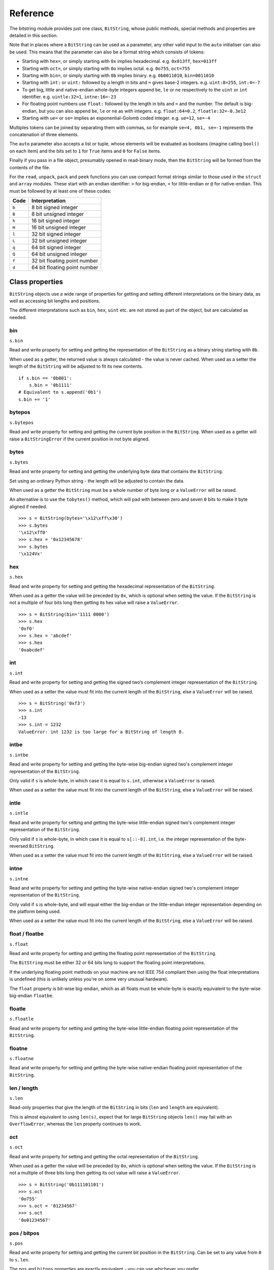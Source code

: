 Reference
=========

The bitstring module provides just one class, ``BitString``, whose public methods, special methods and properties are detailed in this section.

Note that in places where a ``BitString`` can be used as a parameter, any other valid input to the ``auto`` initialiser can also be used. This means that the parameter can also be a format string which consists of tokens:

* Starting with ``hex=``, or simply starting with ``0x`` implies hexadecimal. e.g. ``0x013ff``, ``hex=013ff``

* Starting with ``oct=``, or simply starting with ``0o`` implies octal. e.g. ``0o755``, ``oct=755``

* Starting with ``bin=``, or simply starting with ``0b`` implies binary. e.g. ``0b0011010``, ``bin=0011010``

* Starting with ``int:`` or ``uint:`` followed by a length in bits and ``=`` gives base-2 integers. e.g. ``uint:8=255``, ``int:4=-7``

* To get big, little and native-endian whole-byte integers append ``be``, ``le`` or ``ne`` respectively to the ``uint`` or ``int`` identifier. e.g. ``uintle:32=1``, ``intne:16=-23``

* For floating point numbers use ``float:`` followed by the length in bits and ``=`` and the number. The default is big-endian, but you can also append ``be``, ``le`` or ``ne`` as with integers. e.g. ``float:64=0.2``, ``floatle:32=-0.3e12``

* Starting with ``ue=`` or ``se=`` implies an exponential-Golomb coded integer. e.g. ``ue=12``, ``se=-4``

Multiples tokens can be joined by separating them with commas, so for example ``se=4, 0b1, se=-1`` represents the concatenation of three elements.

The ``auto`` parameter also accepts a list or tuple, whose elements will be evaluated as booleans (imagine calling ``bool()`` on each item) and the bits set to ``1`` for ``True`` items and ``0`` for ``False`` items.

Finally if you pass in a file object, presumably opened in read-binary mode, then the ``BitString`` will be formed from the contents of the file.

For the ``read``, ``unpack``, ``pack`` and ``peek`` functions you can use compact format strings similar to those used in the ``struct`` and ``array`` modules. These start with an endian identifier: ``>`` for big-endian, ``<`` for little-endian or ``@`` for native-endian. This must be followed by at least one of these codes:

+------+------------------------------------+
|Code  |      Interpretation                |
+======+====================================+
|``b`` |      8 bit signed integer          |
+------+------------------------------------+
|``B`` |      8 bit unsigned integer        |
+------+------------------------------------+
|``h`` |      16 bit signed integer         |
+------+------------------------------------+
|``H`` |      16 bit unsigned integer	    |
+------+------------------------------------+
|``l`` |      32 bit signed integer         |
+------+------------------------------------+
|``L`` |      32 bit unsigned integer	    |
+------+------------------------------------+
|``q`` |      64 bit signed integer         |
+------+------------------------------------+
|``Q`` |      64 bit unsigned integer       |
+------+------------------------------------+
|``f`` |      32 bit floating point number  |
+------+------------------------------------+
|``d`` |      64 bit floating point number  |
+------+------------------------------------+

Class properties
----------------

``BitString`` objects use a wide range of properties for getting and setting different interpretations on the binary data, as well as accessing bit lengths and positions.

The different interpretations such as ``bin``, ``hex``, ``uint`` etc. are not stored as part of the object, but are calculated as needed.

.. index:: bin

bin
^^^^^^^
``s.bin``

Read and write property for setting and getting the representation of the ``BitString`` as a binary string starting with ``0b``.

When used as a getter, the returned value is always calculated - the value is never cached. When used as a setter the length of the ``BitString`` will be adjusted to fit its new contents. ::

 if s.bin == '0b001':
     s.bin = '0b1111'
 # Equivalent to s.append('0b1')
 s.bin += '1'

.. index:: bytepos

bytepos
^^^^^^^^^^^
``s.bytepos``

Read and write property for setting and getting the current byte position in the ``BitString``.
When used as a getter will raise a ``BitStringError`` if the current position in not byte aligned.

.. index:: bytes

bytes
^^^^^
``s.bytes``

Read and write property for setting and getting the underlying byte data that contains the ``BitString``.

Set using an ordinary Python string - the length will be adjusted to contain the data.

When used as a getter the ``BitString`` must be a whole number of byte long or a ``ValueError`` will be raised.

An alternative is to use the ``tobytes()`` method, which will pad with between zero and seven ``0`` bits to make it byte aligned if needed. ::

 >>> s = BitString(bytes='\x12\xff\x30')
 >>> s.bytes
 '\x12\xff0'
 >>> s.hex = '0x12345678'
 >>> s.bytes
 '\x124Vx'

.. index:: hex

hex
^^^
``s.hex``

Read and write property for setting and getting the hexadecimal representation of the ``BitString``.

When used as a getter the value will be preceded by ``0x``, which is optional when setting the value. If the ``BitString`` is not a multiple of four bits long then getting its hex value will raise a ``ValueError``. ::

 >>> s = BitString(bin='1111 0000')
 >>> s.hex
 '0xf0'
 >>> s.hex = 'abcdef'
 >>> s.hex
 '0xabcdef'

.. index:: int

int
^^^
``s.int``

Read and write property for setting and getting the signed two’s complement integer representation of the ``BitString``.

When used as a setter the value must fit into the current length of the ``BitString``, else a ``ValueError`` will be raised. ::

 >>> s = BitString('0xf3')
 >>> s.int
 -13
 >>> s.int = 1232
 ValueError: int 1232 is too large for a BitString of length 8.

.. index:: intbe

intbe
^^^^^
``s.intbe``

Read and write property for setting and getting the byte-wise big-endian signed two's complement integer representation of the ``BitString``.

Only valid if ``s`` is whole-byte, in which case it is equal to ``s.int``, otherwise a ``ValueError`` is raised.

When used as a setter the value must fit into the current length of the ``BitString``, else a ``ValueError`` will be raised.

.. index:: intle

intle
^^^^^
``s.intle``

Read and write property for setting and getting the byte-wise little-endian signed two's complement integer representation of the ``BitString``.

Only valid if ``s`` is whole-byte, in which case it is equal to ``s[::-8].int``, i.e. the integer representation of the byte-reversed ``BitString``.

When used as a setter the value must fit into the current length of the ``BitString``, else a ``ValueError`` will be raised.

.. index:: intne

intne
^^^^^
``s.intne``

Read and write property for setting and getting the byte-wise native-endian signed two's complement integer representation of the ``BitString``.

Only valid if ``s`` is whole-byte, and will equal either the big-endian or the little-endian integer representation depending on the platform being used.

When used as a setter the value must fit into the current length of the ``BitString``, else a ``ValueError`` will be raised.

.. index:: float, floatbe

float / floatbe
^^^^^^^^^^^^^^^
``s.float``

Read and write property for setting and getting the floating point representation of the ``BitString``.

The ``BitString`` must be either 32 or 64 bits long to support the floating point interpretations.

If the underlying floating point methods on your machine are not IEEE 754 compliant then using the float interpretations is undefined (this is unlikely unless you're on some very unusual hardware).

The ``float`` property is bit-wise big-endian, which as all floats must be whole-byte is exactly equivalent to the byte-wise big-endian ``floatbe``. 

.. index:: floatle

floatle
^^^^^^^
``s.floatle``

Read and write property for setting and getting the byte-wise little-endian floating point representation of the ``BitString``.

.. index:: floatne

floatne
^^^^^^^
``s.floatne``

Read and write property for setting and getting the byte-wise native-endian floating point representation of the ``BitString``.

.. index:: len, length

len / length
^^^^^^^^^^^^
``s.len``

Read-only properties that give the length of the ``BitString`` in bits (``len`` and ``length`` are equivalent).

This is almost equivalent to using ``len(s)``, expect that for large ``BitString`` objects ``len()`` may fail with an ``OverflowError``, whereas the ``len`` property continues to work.

.. index:: oct

oct
^^^
``s.oct``

Read and write property for setting and getting the octal representation of the ``BitString``.

When used as a getter the value will be preceded by ``0o``, which is optional when setting the value. If the ``BitString`` is not a multiple of three bits long then getting its oct value will raise a ``ValueError``. ::

 >>> s = BitString('0b111101101')
 >>> s.oct
 '0o755'
 >>> s.oct = '01234567'
 >>> s.oct
 '0o01234567'

.. index:: pos, bitpos

pos / bitpos
^^^^^^^^^^^^
``s.pos``

Read and write property for setting and getting the current bit position in the ``BitString``. Can be set to any value from ``0`` to ``s.len``.

The ``pos`` and ``bitpos`` properties are exactly equivalent - you can use whichever you prefer. ::

 if s.pos < 100:
     s.pos += 10 

.. index:: se

se
^^
``s.se``

Read and write property for setting and getting the signed exponential-Golomb code representation of the ``BitString``.

The property is set from an signed integer, and when used as a getter a ``BitStringError`` will be raised if the ``BitString`` is not a single code. ::

 >>> s = BitString(se=-40)
 >>> s.bin
 0b0000001010001
 >>> s += '0b1'
 >>> s.se
 BitStringError: BitString is not a single exponential-Golomb code.

.. index:: ue

ue
^^
``s.ue``

Read and write property for setting and getting the unsigned exponential-Golomb code representation of the ``BitString``.

The property is set from an unsigned integer, and when used as a getter a ``BitStringError`` will be raised if the ``BitString`` is not a single code.

.. index:: uint

uint
^^^^
``s.uint``

Read and write property for setting and getting the unsigned base-2 integer representation of the ``BitString``.

When used as a setter the value must fit into the current length of the ``BitString``, else a ``ValueError`` will be raised.

.. index:: uintbe

uintbe
^^^^^^
``s.uintbe``

Read and write property for setting and getting the byte-wise big-endian unsigned base-2 integer representation of the ``BitString``.

When used as a setter the value must fit into the current length of the ``BitString``, else a ``ValueError`` will be raised.

.. index:: uintle

uintle
^^^^^^
``s.uintle``

Read and write property for setting and getting the byte-wise little-endian unsigned base-2 integer representation of the ``BitString``.

When used as a setter the value must fit into the current length of the ``BitString``, else a ``ValueError`` will be raised.

.. index:: uintne

uintne
^^^^^^
``s.uintne``

Read and write property for setting and getting the byte-wise native-endian unsigned base-2 integer representation of the ``BitString``.

When used as a setter the value must fit into the current length of the ``BitString``, else a ``ValueError`` will be raised.

Class methods
-------------

.. index:: append

append
^^^^^^
``s.append(bs)``

Join a ``BitString`` to the end of the current ``BitString``. ::

 >>> s = BitString('0xbad')
 >>> s.append('0xf00d')
 >>> s
 BitString('0xbadf00d')

.. index:: bytealign

bytealign
^^^^^^^^^
``s.bytealign()``

Aligns to the start of the next byte (so that ``s.pos`` is a multiple of 8) and returns the number of bits skipped.

If the current position is already byte aligned then it is unchanged. ::

 >>> s = BitString('0xabcdef')
 >>> s.advancebits(3)
 >>> s.bytealign()
 5
 >>> s.pos
 8

.. index:: cut

cut
^^^
``s.cut(bits, start=None, end=None, count=None)``

Returns a generator for slices of the ``BitString`` of length ``bits``.

At most ``count`` items are returned and the range is given by the slice ``[start:end]``, which defaults to the whole ``BitString``. ::

 >>> s = BitString('0x1234')
 >>> for nibble in s.cut(4):
 ...     s.prepend(nibble)
 >>> print s
 0x43211234

.. index:: delete

delete
^^^^^^
``s.delete(bits, pos=None)``

Removes ``bits`` bits from the ``BitString`` at position ``pos``. 

If ``pos`` is not specified then the current position is used. Is equivalent to ``del s[pos:pos+bits]``. ::

 >>> s = BitString('0b1111001')
 >>> s.delete(2, 4)
 >>> print s
 0b11111

.. index:: endswith

endswith
^^^^^^^^
``s.endswith(bs, start=None, end=None)``

Returns ``True`` if the ``BitString`` ends with the sub-string ``bs``, otherwise returns ``False``.

A slice can be given using the ``start`` and ``end`` bit positions and defaults to the whole ``BitString``. ::

 >>> s = BitString('0x35e22')
 >>> s.endswith('0b10, 0x22')
 True
 >>> s.endswith('0x22', start=13)
 False

.. index:: find

find
^^^^
``s.find(bs, start=None, end=None, bytealigned=False)``

Searches for ``bs`` in the current ``BitString`` and sets ``pos`` to the start of ``bs`` and returns ``True`` if found, otherwise it returns ``False``.

If ``bytealigned`` is ``True`` then it will look for ``bs`` only at byte aligned positions (which is generally much faster than searching for it in every possible bit position). ``start`` and ``end`` give the search range and default to the whole ``BitString``. ::

 >>> s = BitString('0x0023122')
 >>> s.find('0b000100', bytealigned=True)
 True
 >>> s.pos
 16

.. index:: findall

findall
^^^^^^^
``s.findall(bs, start=None, end=None, count=None, bytealigned=False)``

Searches for all occurrences of ``bs`` (even overlapping ones) and returns a generator of their bit positions.

If ``bytealigned`` is ``True`` then ``bs`` will only be looked for at byte aligned positions. ``start`` and ``end`` optionally define a search range and default to the whole ``BitString``.

The ``count`` paramater limits the number of items that will be found - the default is to find all occurences. ::

 >>> s = BitString('0xab220101')*5
 >>> list(s.findall('0x22', 
          bytealigned=True))
 [8, 40, 72, 104, 136]

.. index:: insert

insert
^^^^^^
``s.insert(bs, pos=None)``

Inserts ``bs`` at ``pos``. After insertion ``pos`` will be immediately after the inserted ``BitString``.

The default for ``pos`` is the current position. ::

 >>> s = BitString('0xccee')
 >>> s.insert('0xd', 8)
 >>> s
 BitString('0xccdee')
 >>> s.insert('0x00')
 >>> s
 BitString('0xccd00ee')

.. index:: join

join
^^^^
``s.join(bsl)``

Returns the concatenation of the BitString objects in the list ``bsl`` joined with ``s`` as a separator. ::

 >>> s = BitString().join(['0x0001ee', 'uint:24=13', '0b0111'])
 >>> print s
 0x0001ee00000d7
 
 >>> s = BitString('0b1').join(['0b0']*5)
 >>> print s.bin
 0b010101010

.. index:: overwrite

overwrite
^^^^^^^^^
``s.overwrite(bs, pos=None)``

Replaces the contents of the current ``BitString`` with ``bs`` at ``pos``. After overwriting ``pos`` will be immediately after the overwritten section.

The default for ``pos`` is the current position. ::

 >>> s = BitString(length=10)
 >>> s.overwrite('0b111', 3)
 >>> s
 BitString('0b0001110000')
 >>> s.pos
 6

.. index:: peek

peek
^^^^
``s.peek(format)``

Reads from the current bit position ``pos`` in the ``BitString`` according the the format string and returns a new ``BitString``.

The bit position is unchanged after calling ``peek``.

For information on the format string see the entry for the ``read`` function.

.. index:: peeklist

peeklist
^^^^^^^^
``s.peeklist(*format)``

Reads from current bit position pos in the ``BitString`` according to the ``format`` string and returns a list of ``BitString`` objects.

The position is not advanced to after the read items.

See the entries for ``read`` and ``readlist`` for more information.

.. index:: peekbit

peekbit
^^^^^^^
``s.peekbit()``

Returns the next bit in the current ``BitString`` as a new ``BitString`` but does not advance the position. 

.. index:: peekbits

peekbits
^^^^^^^^
``s.peekbits(bits)``

Returns the next ``bits`` bits of the current ``BitString`` as a new ``BitString`` but does not advance the position. ::

 >>> s = BitString('0xf01')
 >>> s.pos = 4
 >>> s.peekbits(4)
 BitString('0x0')
 >>> s.peekbits(8)
 BitString('0x01')

.. index:: peekbitlist

peekbitlist
^^^^^^^^^^^
``s.peekbitlist(*bits)``

Reads multiple bits from the current position and returns a list of ``BitString`` objects, but does not advance the position. ::

 >>> s = BitString('0xf01')
 >>> for bs in s.peekbits(2, 2, 8):
 ...     print bs
 0b11
 0b11
 0x01
 >>> s.pos
 0 

.. index:: peekbyte

peekbyte
^^^^^^^^
``s.peekbyte()``

Returns the next byte of the current ``BitString`` as a new ``BitString`` but does not advance the position. 

.. index:: peekbytes

peekbytes
^^^^^^^^^
``s.peekbytes(*bytes)``

Returns the next ``bytes`` bytes of the current ``BitString`` as a new ``BitString`` but does not advance the position.

If multiple bytes are specified then a list of ``BitString`` objects is returned.

.. index:: peekbytelist

peekbytelist
^^^^^^^^^^^^
``s.peekbytelist(*bytes)``

Reads multiple bytes from the current position and returns a list of ``BitString`` objects, but does not advance the position. ::

 >>> s = BitString('0x34eedd')
 >>> print s.peekbytelist(1, 2)
 [BitString('0x34'), BitString('0xeedd')]

.. index:: prepend

prepend
^^^^^^^
``s.prepend(bs)``

Inserts ``bs`` at the beginning of the current ``BitString``. ::

 >>> s = BitString('0b0')
 >>> s.prepend('0xf')
 >>> s
 BitString('0b11110')

.. index:: read

read
^^^^
``s.read(format)``

Reads from current bit position pos in the ``BitString`` according the the format string and returns a single ``BitString``.

``format`` is a token string that describe how to interpret the next bits in the ``BitString``. The tokens are:

==============   ===============================================
``int:n``        ``n`` bits as a signed integer.
``uint:n``       ``n`` bits as an unsigned integer.
``float:n``      ``n`` bits as a floating point number.
``intbe:n``      ``n`` bits as a big-endian signed integer.
``uintbe:n``     ``n`` bits as a big-endian unsigned integer.
``floatbe:n``    ``n`` bits as a big-endian float.
``intle:n``      ``n`` bits as a little-endian signed int.
``uintle:n``     ``n`` bits as a little-endian unsigned int.
``floatle:n``    ``n`` bits as a little-endian float.
``intne:n``      ``n`` bits as a native-endian signed int.
``uintne:n``     ``n`` bits as a native-endian unsigned int.
``floatne:n``    ``n`` bits as a native-endian float.
``hex:n``        ``n`` bits as a hexadecimal string.
``oct:n``        ``n`` bits as an octal string.
``bin:n``        ``n`` bits as a binary string.
``ue``           next bits as an unsigned exp-Golomb.
``se``           next bits as a signed exp-Golomb.
``bits:n``       ``n`` bits as a new ``BitString``.
``bytes:n``      ``n`` bytes as ``bytes`` object.
==============   ===============================================

For example::

 >>> s = BitString('0x23ef55302')
 >>> s.read('hex12')
 '0x23e'
 >>> s.read('bin:4')
 '0b1111'
 >>> s.read('uint:5')
 10
 >>> s.read('bits:4')
 BitString('0xa')

The ``read`` function is useful for reading exponential-Golomb codes, which can't be read easily by ``readbits`` as their lengths aren't know beforehand. ::

 >>> s = BitString('se=-9, ue=4')
 >>> s.read('se')
 -9
 >>> s.read('ue')
 4

.. index:: readlist

readlist
^^^^^^^^
``s.readlist(*format)``

Reads from current bit position ``pos`` in the ``BitString`` according to the ``format`` string(s) and returns a list of ``BitString`` objects.

The position is advanced to after the read items.

See the entry for ``read`` for information on the format strings.

For multiple items you can separate using commas or given multiple parameters::

 >>> s = BitString('0x43fe01ff21')
 >>> s.readlist('hex:8, uint:6')
 ['0x43', 63]
 >>> s.readlist('bin:3', 'intle:16')
 ['0b100', -509]

.. index:: readbit

readbit
^^^^^^^
``s.readbit()``

Returns the next bit of the current ``BitString`` as a new ``BitString`` and advances the position. 

.. index:: readbits

readbits
^^^^^^^^
``s.readbits(bits)``

Returns the next ``bits`` bits of the current ``BitString`` as a new ``BitString`` and advances the position. ::

 >>> s = BitString('0x0001e2')
 >>> s.readbits(16)
 BitString('0x0001')
 >>> s.readbits(3).bin
 '0b111'

.. index:: readbitlist

readbitlist
^^^^^^^^^^^
``s.readbitlist(*bits)``

Reads multiple bits from the current ``BitString`` and returns a list of ``BitString`` objects.
The position is advanced to after the read items. ::

 >>> s = BitString('0x0001e2')
 >>> s.readbitlist(16, 3)
 [BitString('0x0001'), BitString('0b111')]
 >>> s.readbitlist(1)
 [BitString('0b0')]

.. index:: readbyte

readbyte
^^^^^^^^
``s.readbyte()``

Returns the next byte of the current ``BitString`` as a new ``BitString`` and advances the position. 

.. index:: readbytes

readbytes
^^^^^^^^^
``s.readbytes(bytes)``

Returns the next ``bytes`` bytes of the current ``BitString`` as a new ``BitString`` and advances the position.

.. index:: readbytelist

readbytelist
^^^^^^^^^^^^
``s.readbytelist(*bytes)``

Reads multiple bytes from the current ``BitString`` and returns a list of ``BitString`` objects.

The position is advanced to after the read items.

.. index:: replace

replace
^^^^^^^
``s.replace(old, new, start=None, end=None, count=None, bytealigned=False)``

Finds occurrences of ``old`` and replaces them with ``new``. Returns the number of replacements made.

If ``bytealigned`` is ``True`` then replacements will only be made on byte boundaries. ``start`` and ``end`` give the search range and default to ``0`` and ``s.length`` respectively. If ``count`` is specified then no more than this many replacements will be made. ::

 >>> s = BitString('0b0011001')
 >>> s.replace('0b1', '0xf')
 3
 >>> print s.bin
 0b0011111111001111
 >>> s.replace('0b1', '', count=6)
 6
 >>> print s.bin
 0b0011001111

.. index:: reverse

reverse
^^^^^^^
``s.reverse(start=None, end=None)``

Reverses bits in the ``BitString`` in-place.

``start`` and ``end`` give the range and default to ``0`` and ``s.length`` respectively. ::

 >>> a = BitString('0b10111')
 >>> a.reversebits()
 >>> a.bin
 '0b11101'

.. index:: reversebytes

reversebytes
^^^^^^^^^^^^
``s.reversebytes(start=None, end=None)``

Reverses bytes in the ``BitString`` in-place.

``start`` and ``end`` give the range and default to ``0`` and ``s.length`` respectively. Note that ``start`` and ``end`` are specified in bits so if ``end - start`` is not a multiple of 8 then a ``BitStringError`` is raised.

Can be used to change the endianness of the ``BitString``. ::

 >>> s = BitString('uintle:32=1234')
 >>> s.reversebytes()
 >>> print s.uintbe
 1234

.. index:: rfind

rfind
^^^^^
``s.rfind(bs, start=None, end=None, bytealigned=False)``

Searches backwards for ``bs`` in the current ``BitString`` and returns ``True`` if found, otherwise returns ``False``.

If ``bytealigned`` is ``True`` then it will look for ``bs`` only at byte aligned positions. ``start`` and ``end`` give the search range and default to ``0`` and ``s.length`` respectively.

Note that as it's a reverse search it will start at ``end`` and finish at ``start``. ::

 >>> s = BitString('0o031544')
 >>> s.rfind('0b100')
 True
 >>> s.pos
 15
 >>> s.rfind('0b100', end=17)
 True
 >>> s.pos
 12

.. index:: rol

rol
^^^
``s.rol(bits)``

Rotates the contents of the ``BitString`` in-place by ``bits`` bits to the left.

Raises ``ValueError`` if ``bits < 0``. ::

 >>> s = BitString('0b01000001')
 >>> s.rol(2)
 >>> s.bin
 '0b00000101'

.. index:: ror

ror
^^^
``s.ror(bits)``

Rotates the contents of the ``BitString`` in-place by ``bits`` bits to the right.

Raises ``ValueError`` if ``bits < 0``.

.. index:: split

split
^^^^^
``s.split(delimiter, start=None, end=None, count=None, bytealigned=False)``

Splits ``s`` into sections that start with ``delimiter``. Returns a generator for ``BitString`` objects.

The first item generated is always the bits before the first occurrence of delimiter (even if empty). A slice can be optionally specified with ``start`` and ``end``, while ``count`` specifies the maximum number of items generated.

If ``bytealigned`` is ``True`` then the delimiter will only be found if it starts at a byte aligned position. ::

 >>> s = BitString('0x42423')
 >>> [bs.bin for bs in s.split('0x4')]
 ['', '0b01000', '0b01001000', '0b0100011']

.. index:: startswith

startswith
^^^^^^^^^^
``s.startswith(bs, start=None, end=None)``

Returns ``True`` if the ``BitString`` starts with the sub-string ``bs``, otherwise returns ``False``.

A slice can be given using the ``start`` and ``end`` bit positions and defaults to the whole ``BitString``.

.. index:: tobytes

tobytes
^^^^^^^
``s.tobytes()``

Returns the ``BitString`` as a ``bytes`` object (equivalent to a ``str`` in Python 2.6).

The returned value will be padded at the end with between zero and seven ``0`` bits to make it byte aligned.

The ``tobytes`` function can also be used to output your ``BitString`` to a file - just open a file in binary write mode and write the function's output. ::

 >>> s.bytes = 'hello'
 >>> s += '0b01'
 >>> s.tobytes()
 'hello@'

.. index:: tofile

tofile
^^^^^^
``s.tofile(f)``

Writes the ``BitString`` to the file object ``f``.

The data written will be padded at the end with between zero and seven ``0`` bits to make it byte aligned. ::

 >>> f = open('newfile', 'wb')
 >>> BitString('0x1234').tofile(f)

.. index:: truncateend

truncateend
^^^^^^^^^^^
``s.truncateend(bits)``

Remove the last ``bits`` bits from the end of the ``BitString``.

A ``ValueError`` is raised if you try to truncate a negative number of bits, or more bits than the ``BitString`` contains. ::

 >>> s = BitString('0xabcdef')
 >>> s.truncateend(12)
 >>> s
 BitString('0xabc')

.. index:: truncatestart

truncatestart
^^^^^^^^^^^^^
``s.truncatestart(bits)``

Remove the first ``bits`` bits from the start of the ``BitString``.

A ``ValueError`` is raised if you try to truncate a negative number of bits, or more bits than the ``BitString`` contains. ::

 >>> s = BitString('0xabcdef')
 >>> s.truncatestart(12)
 >>> s
 BitString('0xdef')

.. index:: unpack

unpack
^^^^^^
``s.unpack(*format)``

Interprets the whole ``BitString`` according to the ``format`` string(s) and returns a list of ``BitString`` objects.

``format`` is one or more strings with comma separated tokens that describe how to interpret the next bits in the ``BitString``. See the entry for ``read`` for details. ::

 >>> s = BitString('int:4=-1, 0b1110')
 >>> i, b = s.unpack('int:4, bin')

If a token doesn't supply a length (as with ``bin`` above) then it will try to consume the rest of the ``BitString``. Only one such token is allowed.

Class special methods
---------------------

.. index:: __add__, __radd__

__add__ / __radd__
^^^^^^^^^^^^^^^^^^
``s1 + s2``

Concatenate two ``BitString`` objects and return the result. Either ``s1`` or ``s2`` can be 'auto' initialised. ::

 s = BitString(ue=132) + '0xff'
 s2 = '0b101' + s 

.. index:: __and__, __rand__

__and__ / __rand__
^^^^^^^^^^^^^^^^^^
``s1 & s2``

Returns the bit-wise AND between ``s1`` and ``s2``, which must have the same length otherwise a ``ValueError`` is raised. ::

 >>> print BitString('0x33') & '0x0f'
 0x03

.. index:: __contains__

__contains__
^^^^^^^^^^^^
``bs in s``

Returns ``True`` if ``bs`` can be found in ``s``, otherwise returns ``False``.

Equivalent to using ``find``, except that ``pos`` will not be changed so you don't know where it was found. ::

 >>> '0b11' in BitString('0x06')
 True
 >>> '0b111' in BitString('0x06')
 False

.. index:: __copy__

__copy__
^^^^^^^^
``s2 = copy.copy(s1)``

This allows the ``copy`` module to correctly copy ``BitString`` objects. Other equivalent methods are to initialise a new ``BitString`` with the old one or to take a complete slice. ::

 >>> import copy
 >>> s = BitString('0o775')
 >>> s_copy1 = copy.copy(s)
 >>> s_copy2 = BitString(s)
 >>> s_copy3 = s[:]
 >>> s == s_copy1 == s_copy2 == s_copy3
 True

.. index:: __delitem__

__delitem__
^^^^^^^^^^^
``del s[start:end:step]``

Deletes the slice specified.

After deletion ``pos`` will be at the deleted slice's position.

.. index:: __eq__

__eq__
^^^^^^
``s1 == s2``

Compares two ``BitString`` objects for equality, returning ``True`` if they have the same binary representation, otherwise returning ``False``. ::

 >>> BitString('0o7777') == '0xfff'
 True
 >>> a = BitString(uint=13, length=8)
 >>> b = BitString(uint=13, length=10)
 >>> a == b
 False

.. index:: __getitem__

__getitem__
^^^^^^^^^^^
``s[start:end:step]``

Returns a slice of ``s``.

The usual slice behaviour applies except that the step parameter gives a multiplicative factor for ``start`` and ``end`` (i.e. the bits 'stepped over' are included in the slice). ::

 >>> s = BitString('0x0123456')
 >>> s[0:4]
 BitString('0x1')
 >>> s[0:3:8]
 BitString('0x012345')

.. index:: __iadd__

__iadd__
^^^^^^^^
``s1 += s2``

Append a ``BitString`` to the current ``BitString`` and return the result. ::

 >>> s = BitString(ue=423)
 >>> s += BitString(ue=12)
 >>> s.read('ue')
 423
 >>> s.read('ue')
 12

.. index:: __ilshift__

__ilshift__
^^^^^^^^^^^
``s <<= n``

Shifts the bits in ``s`` in place to the left by ``n`` places. Returns ``self``. Bits shifted off the left hand side are lost, and replaced by ``0`` bits on the right hand side.

.. index:: __imul__

__imul__
^^^^^^^^
``s *= n``

Concatenates ``n`` copies of ``s`` and returns ``self``. Raises ``ValueError`` if ``n < 0``. ::

 >>> s = BitString(‘0xef’)
 >>> s *= 3
 >>> print s
 0xefefef

.. index:: __init__

__init__
^^^^^^^^

``s = BitString(auto=None, length=None, offset=0, bytes=None, filename=None, hex=None, bin=None, oct=None, uint=None, int=None, uintbe=None, intbe=None, uintle=None, intle=None, uintne=None, intne=None, ue=None, se=None, float=None, floatbe=None, floatle=None, floatne=None)``

Creates a new ``BitString``. You must specify at most one of the initialisers ``auto``, ``bytes``, ``bin``, ``hex``, ``oct``, ``uint``, ``int``, ``uintbe``, ``intbe``, ``uintle``, ``intle``, ``uintne``, ``intne``, ``se``, ``ue``, ``float``, ``floatbe``, ``floatle``, ``floatne`` or ``filename``. If no initialiser is given then a zeroed ``BitString`` of length bits is created.

``offset`` is optional for most initialisers, but only really useful for ``bytes`` and ``filename``. It gives a number of bits to ignore at the start of the ``BitString``.

Specifying ``length`` is mandatory when using the various integer initialisers. It must be large enough that a ``BitString`` can contain the integer in ``length`` bits. It is an error to specify ``length`` when using the ``ue`` or ``se`` initialisers. For other initialisers ``length`` can be used to truncate data from the end of the input value. ::

 >>> s1 = BitString(hex='0x934')
 >>> s2 = BitString(oct='0o4464')
 >>> s3 = BitString(bin='0b001000110100')
 >>> s4 = BitString(int=-1740, length=12)
 >>> s5 = BitString(uint=2356, length=12)
 >>> s6 = BitString(bytes='\x93@', length=12)
 >>> s1 == s2 == s3 == s4 == s5 == s6
 True

For information on the use of the ``auto`` initialiser see the introduction to this reference section. ::

 >>> s = BitString('uint:12=32, 0b110')
 >>> t = BitString('0o755, ue:12, int:3=-1') 

.. index:: __invert__

__invert__
^^^^^^^^^^
``~s``

Returns the ``BitString`` with every bit inverted, that is all zeros replaced with ones, and all ones replaced with zeros.

If the ``BitString`` is empty then a ``BitStringError`` will be raised. ::

 >>> s = BitString(‘0b1110010’)
 >>> print ~s
 0b0001101
 >>> print ~s & s
 0b0000000

.. index:: __irshift__

__irshift__
^^^^^^^^^^^
``s >>= n``

Shifts the bits in ``s`` in place by ``n`` places to the right and returns ``self``. The ``n`` left-most bits will become zeros. ::

 >>> s = BitString('0b110')
 >>> s >>= 2
 >>> s.bin
 '0b001'

.. index:: __len__

__len__
^^^^^^^
``len(s)``

Returns the length of the ``BitString`` in bits if it is less than ``sys.maxsize``, otherwise raises ``OverflowError``.

It's recommended that you use the ``len`` property rather than the ``len`` function because of the function's behaviour for large ``BitString`` objects, although calling the special function directly will always work. ::

 >>> s = BitString(filename='11GB.mkv')
 >>> s.len
 93944160032L
 >>> len(s)
 OverflowError: long int too large to convert to int
 >>> s.__len__()
 93944160032L

.. index:: __lshift__

__lshift__
^^^^^^^^^^
``s << n``

Returns the ``BitString`` with its bits shifted ``n`` places to the left. The ``n`` right-most bits will become zeros. ::

 >>> s = BitString('0xff') 
 >>> s << 4
 BitString('0xf0')

.. index:: __mul__, __rmul__

__mul__ / __rmul__
^^^^^^^^^^^^^^^^^^ 
``s * n / n * s``

Return ``BitString`` consisting of n concatenations of s. ::

 >>> a = BitString('0x34')
 >>> b = a*5
 >>> print b
 0x3434343434

.. index:: __ne__

__ne__
^^^^^^
``s1 != s2``

Compares two ``BitString`` objects for inequality, returning ``False`` if they have the same binary representation, otherwise returning ``True``. 

.. index:: __or__, __ror__

__or__ / __ror__
^^^^^^^^^^^^^^^^
``s1 | s2``

Returns the bit-wise OR between ``s1`` and ``s2``, which must have the same length otherwise a ``ValueError`` is raised. ::

 >>> print BitString('0x33') | '0x0f'
 0x3f

.. index:: __repr__

__repr__
^^^^^^^^
``repr(s)``

A representation of the ``BitString`` that could be used to create it (which will often not be the form used to create it). 

If the result is too long then it will be truncated with ``...`` and the length of the whole ``BitString`` will be given. ::

 >>> BitString(‘0b11100011’)
 BitString(‘0xe3’)

.. index:: __rshift__

__rshift__
^^^^^^^^^^
``s >> n``

Returns the ``BitString`` with its bits shifted ``n`` places to the right. The ``n`` left-most bits will become zeros. ::

 >>> s = BitString(‘0xff’)
 >>> s >> 4
 BitString(‘0x0f’)

.. index:: __setitem__

__setitem__
^^^^^^^^^^^
``s1[start:end:step] = s2``

Replaces the slice specified with ``s2``. ::

 >>> s = BitString('0x00112233')
 >>> s[1:2:8] = '0xfff'
 >>> print s
 0x00fff2233
 >>> s[-12:] = '0xc'
 >>> print s
 0x00fff2c

.. index:: __str__

__str__
^^^^^^^
``print s``

Prints a representation of ``s``, trying to be as brief as possible.

If ``s`` is a multiple of 4 bits long then hex will be used, otherwise either binary or a mix of hex and binary will be used. Very long strings will be truncated with ``...``. ::

 >>> s = BitString('0b1')*7
 >>> print s
 0b1111111 
 >>> print s + '0b1'
 0xff

.. index:: __xor__, __rxor__

__xor__ / __rxor__
^^^^^^^^^^^^^^^^^^
``s1 ^ s2``

Returns the bit-wise XOR between ``s1`` and ``s2``, which must have the same length otherwise a ``ValueError`` is raised. Either ``s1`` or ``s2`` can be a string for the ``auto`` initialiser. ::

 >>> print BitString('0x33') ^ '0x0f'
 0x3c


Module methods
--------------

.. index:: pack

pack
^^^^
``s = bitstring.pack(format, *values, **kwargs)``

Packs the values and keyword arguments according to the ``format`` string and returns a new ``BitString``.

The format string consists of comma separated tokens of the form ``name:length=value``. See the entry for ``read`` for more details.

The tokens can be 'literals', like ``0xef``, ``0b110``, ``uint:8=55``, etc. which just represent a set sequence of bits.

They can also have the value missing, in which case the values contained in ``*values`` will be used. ::

 >>> a = pack('bin:3, hex:4', '001', 'f')
 >>> b = pack('uint:10', 33)

A dictionary or keyword arguments can also be provided. These will replace items in the format string. ::

 >>> c = pack('int:a=b', a=10, b=20)
 >>> d = pack('int:8=a, bin=b, int:4=a', a=7, b='0b110')
 
Plain names can also be used as follows::

 >>> e = pack('a, b, b, a', a='0b11', b='0o2')
 
Tokens starting with an endianness identifier (``<``, ``>`` or ``@``) implies a struct-like compact format string. For example this packs three little-endian 16-bit integers::

 >>> f = pack('<3h', 12, 3, 108)

And of course you can combine the different methods in a single pack.

A ``ValueError`` will be raised if the ``*values`` are not all used up by the format string, and if a value provided doesn't match the length specified by a token.


Deprecated methods
------------------
These methods were all present in the 1.0 release, but have now been deprecated to simplify the API as they have trivial alternatives and offer no extra functionality.

There are no current plans to remove them, but this could happen for version 2.0 so their use is discouraged.

advancebit 
^^^^^^^^^^^^^^^^^^^^^^^
(deprecated)

``s.advancebit()``

Advances position by 1 bit.

Equivalent to ``s.pos += 1``. 

advancebits 
^^^^^^^^^^^^^^^^^^^^^^^^
(deprecated)

``s.advancebits(bits)``

Advances position by ``bits`` bits.

Equivalent to ``s.pos += bits``.

advancebyte 
^^^^^^^^^^^^^^^^^^^^^^^^
(deprecated)

``s.advancebyte()``

Advances position by 8 bits.

Equivalent to ``s.pos += 8``.

advancebytes 
^^^^^^^^^^^^^^^^^^^^^^^^^
(deprecated)

``s.advancebytes(bytes)``

Advances position by ``8*bytes`` bits.

Equivalent to ``s.pos += 8*bytes``.

retreatbit 
^^^^^^^^^^^^^^^^^^^^^^^
(deprecated)

``s.retreatbit()``

Retreats position by 1 bit.

Equivalent to ``s.pos -= 1``. 

retreatbits 
^^^^^^^^^^^^^^^^^^^^^^^^
(deprecated)

``s.retreatbits(bits)``

Retreats position by ``bits`` bits.

Equivalent to ``s.pos -= bits``. 

retreatbyte
^^^^^^^^^^^^^^^^^^^^^^^^
(deprecated)

``s.retreatbyte()``

Retreats position by 8 bits.

Equivalent to ``s.pos -= 8``.

retreatbytes
^^^^^^^^^^^^^^^^^^^^^^^^^
(deprecated)

``s.retreatbytes(bytes)``

Retreats position by ``bytes*8`` bits.

Equivalent to ``s.pos -= 8*bytes``.

seek 
^^^^^^^^^^^^^^^^^
(deprecated)

``s.seek(pos)``

Moves the current position to ``pos``.

Equivalent to ``s.pos = pos``. 

seekbyte 
^^^^^^^^^^^^^^^^^^^^^
(deprecated)

``s.seekbyte(bytepos)``

Moves the current position to ``bytepos``.

Equivalent to ``s.bytepos = bytepos``, or ``s.pos = bytepos*8``. 

slice 
^^^^^^^^^^^^^^^^^^
(deprecated)

``s.slice(start, end, step)``

Returns the ``BitString`` slice ``s[start*step : end*step]``.

It's use is equivalent to using the slice notation ``s[start:end:step]``; see ``__getitem__`` for examples.

tell 
^^^^^^^^^^^^^^^^^
(deprecated)

``s.tell()``

Returns the current bit position.

Equivalent to using the ``pos`` property as a getter.

tellbyte 
^^^^^^^^^^^^^^^^^^^^^
(deprecated)

``s.tellbyte()``

Returns the current byte position.

Equivalent to using the ``bytepos`` property as a getter.

